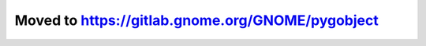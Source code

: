 =================================================
Moved to https://gitlab.gnome.org/GNOME/pygobject
=================================================
